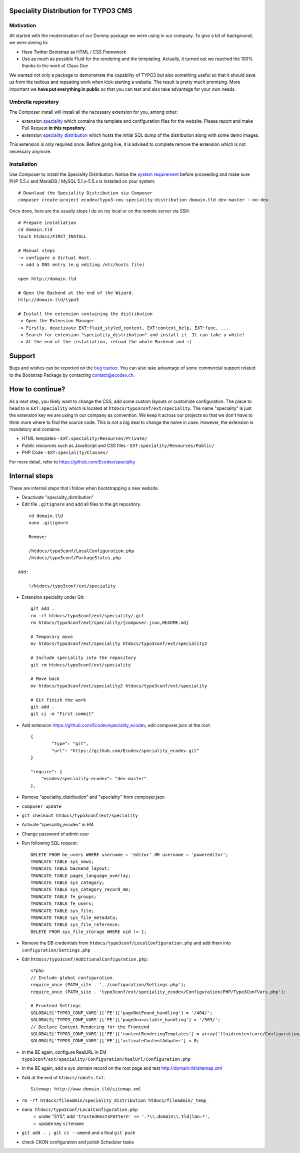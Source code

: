 Speciality Distribution for TYPO3 CMS
=====================================

Motivation
----------

All started with the modernisation of our Dummy package we were using in our company. To give a bit of background, we were aiming to:

* Have Twitter Bootstrap as HTML / CSS Framework
* Use as much as possible Fluid for the rendering and the templating. Actually, it turned out we reached the 100% thanks to the work of Claus Due

We wanted not only a package to demonstrate the capability of TYPO3 but also something useful so that it should save us from the tedious and repeating work when kick-starting a website. The result is pretty much promising. More important we **have put everything in public** so that you can test and also take advantage for your own needs.


Umbrella repository
-------------------

The Composer install will install all the necessary extension for you, among other:

* extension `speciality`_ which contains the template and configuration files for the website. Please report and make Pull Request **in this repository**.
* extension `speciality_distribution`_ which hosts the initial SQL dump of the distribution along with some demo images.

This extension is only required once. Before going live, it is advised to complete remove the extension which is not necessary anymore.

.. _speciality: https://github.com/Ecodev/speciality
.. _speciality_distribution: https://github.com/Ecodev/speciality_distribution

Installation
------------

Use Composer to install the Speciality Distribution. Notice the `system requirement`_ before proceeding and make sure PHP 5.5.x
and MariaDB / MySQL 5.1.x-5.5.x is installed on your system::

	# Download the Speciality Distribution via Composer
	composer create-project ecodev/typo3-cms-speciality-distribution domain.tld dev-master --no-dev

Once done, here are the usually steps I do on my local or on the remote server via SSH:

::

	# Prepare installation
	cd domain.tld
	touch htdocs/FIRST_INSTALL

	# Manual steps
	-> configure a Virtual Host.
	-> add a DNS entry (e.g editing /etc/hosts file)

	open http://domain.tld

	# Open the Backend at the end of the Wizard.
	http://domain.tld/typo3

	# Install the extension containing the distribution
	-> Open the Extension Manager
	-> Firstly, deactivate EXT:fluid_styled_content, EXT:context_help, EXT:func, ...
	-> Search for extension "speciality_distribution" and install it. It can take a while!
	-> At the end of the installation, reload the whole Backend and :)

.. _system requirement: https://github.com/TYPO3/TYPO3.CMS/blob/master/INSTALL.md

Support
=======

Bugs and wishes can be reported on the `bug tracker`_. You can also take advantage of some commercial support related to the Bootstrap Package by contacting contact@ecodev.ch.

.. _bug tracker: https://github.com/Ecodev/bootstrap_package/issues

How to continue?
================

As a next step, you likely want to change the CSS, add some custom layouts or customize configuration.
The place to head to is ``EXT:speciality`` which is located at ``htdocs/typo3conf/ext/speciality``. The name "speciality"
is just the extension key we are using in our company as convention. We keep it across our projects so that we don't have to think more
where to find the source code. This is not a big deal to change the name in case. However, the extension is mandatory and contains:

* HTML templates - ``EXT:speciality/Resources/Private/``
* Public resources such as JavaScript and CSS files  - ``EXT:speciality/Resources/Public/``
* PHP Code - ``EXT:speciality/Classes/``

For more detail, refer to https://github.com/Ecodev/speciality

Internal steps
==============

These are internal steps that I follow when bootstrapping a new website.

* Deactivate "speciality_distribution"
* Edit file ``.gitignore`` and add all files to the git repository.

::

	cd domain.tld
	nano .gitignore

	Remove:

	/htdocs/typo3conf/LocalConfiguration.php
	/htdocs/typo3conf/PackageStates.php

    Add:

	!/htdocs/typo3conf/ext/speciality

* Extension speciality under Git::

    git add .
    rm -rf htdocs/typo3conf/ext/speciality/.git
    rm htdocs/typo3conf/ext/speciality/{composer.json,README.md}

    # Temporary move
    mv htdocs/typo3conf/ext/speciality htdocs/typo3conf/ext/speciality2

    # Include speciality into the repository
    git rm htdocs/typo3conf/ext/speciality

    # Move back
    mv htdocs/typo3conf/ext/speciality2 htdocs/typo3conf/ext/speciality

    # Git finish the work
    git add .
    git ci -m "First commit"

* Add extension https://github.com/Ecodev/speciality_ecodev, edit composer.json at the root::

        {
                "type": "git",
                "url": "https://github.com/Ecodev/speciality_ecodev.git"
        }

        "require": {
            "ecodev/speciality-ecodev": "dev-master"
        },

* Remove "speciality_distribution" and "speciality" from composer.json
* ``composer update``
* ``git checkout htdocs/typo3conf/ext/speciality``
* Activate "speciality_ecodev" in EM.
* Change password of admin user
* Run following SQL request::

    DELETE FROM be_users WHERE username = 'editor' OR username = 'powereditor';
    TRUNCATE TABLE sys_news;
    TRUNCATE TABLE backend_layout;
    TRUNCATE TABLE pages_language_overlay;
    TRUNCATE TABLE sys_category;
    TRUNCATE TABLE sys_category_record_mm;
    TRUNCATE TABLE fe_groups;
    TRUNCATE TABLE fe_users;
    TRUNCATE TABLE sys_file;
    TRUNCATE TABLE sys_file_metadata;
    TRUNCATE TABLE sys_file_reference;
    DELETE FROM sys_file_storage WHERE uid != 1;

* Remove the DB credentials from ``htdocs/typo3conf/LocalConfiguration.php`` and add them into ``configuration/Settings.php``
* Edit ``htdocs/typo3conf/AdditionalConfiguration.php``::

    <?php
    // Include global configuration.
    require_once (PATH_site . '../configuration/Settings.php');
    require_once (PATH_site . 'typo3conf/ext/speciality_ecodev/Configuration/PHP/Typo3ConfVars.php');

    # Frontend Settings
    $GLOBALS['TYPO3_CONF_VARS']['FE']['pageNotFound_handling'] = '/404/';
    $GLOBALS['TYPO3_CONF_VARS']['FE']['pageUnavailable_handling'] = '/503/';
    // Declare Content Rendering for the Frontend
    $GLOBALS['TYPO3_CONF_VARS']['FE']['contentRenderingTemplates'] = array('fluidcontentcore/Configuration/TypoScript/');
    $GLOBALS['TYPO3_CONF_VARS']['FE']['activateContentAdapter'] = 0;


* In the BE again, configure RealURL in EM ``typo3conf/ext/speciality/Configuration/RealUrl/Configuration.php``
* In the BE again, add a sys_domain record on the root page and test http://domain.tld/sitemap.xml
* Add at the end of ``htdocs/robots.txt``::

    Sitemap: http://www.domain.tld/sitemap.xml

* ``rm -rf htdocs/fileadmin/speciality_distribution htdocs/fileadmin/_temp_``
* ``nano htdocs/typo3conf/LocalConfiguration.php``
    * under "SYS", add ``'trustedHostsPattern' => '.*\\.domain\\.tld|lan:*',``
    * update key ``sitename``
* ``git add . ; git ci --amend`` and a final ``git push``
* check CRON configuration and polish Scheduler tasks
